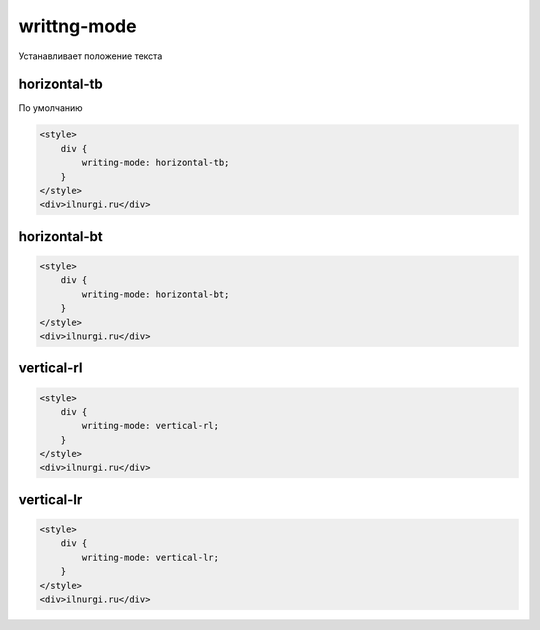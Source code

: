.. title:: css writing-mode

.. meta::
    :description: 
        Описание css стиля writing-mode.
    :keywords: 
        css writing-mode

writtng-mode
============

Устанавливает положение текста

horizontal-tb
-------------

По умолчанию

.. code-block:: html

    <style>
        div {
            writing-mode: horizontal-tb;
        }
    </style>
    <div>ilnurgi.ru</div>

.. raw:: html

    <div style="writing-mode:horizontal-tb;border:1px solid black;padding:5px;">ilnurgi.ru</div>


horizontal-bt
-------------

.. code-block:: html

    <style>
        div {
            writing-mode: horizontal-bt;
        }
    </style>
    <div>ilnurgi.ru</div>

.. raw:: html

    <div style="writing-mode:horizontal-bt;border:1px solid black;padding:5px;">ilnurgi.ru</div>

vertical-rl
-----------

.. code-block:: html

    <style>
        div {
            writing-mode: vertical-rl;
        }
    </style>
    <div>ilnurgi.ru</div>

.. raw:: html

    <div style="writing-mode:vertical-rl;border:1px solid black;padding:5px;">ilnurgi.ru</div>

vertical-lr
-----------

.. code-block:: html

    <style>
        div {
            writing-mode: vertical-lr;
        }
    </style>
    <div>ilnurgi.ru</div>

.. raw:: html

    <div style="writing-mode:vertical-lr;border:1px solid black;padding:5px;">ilnurgi.ru</div>